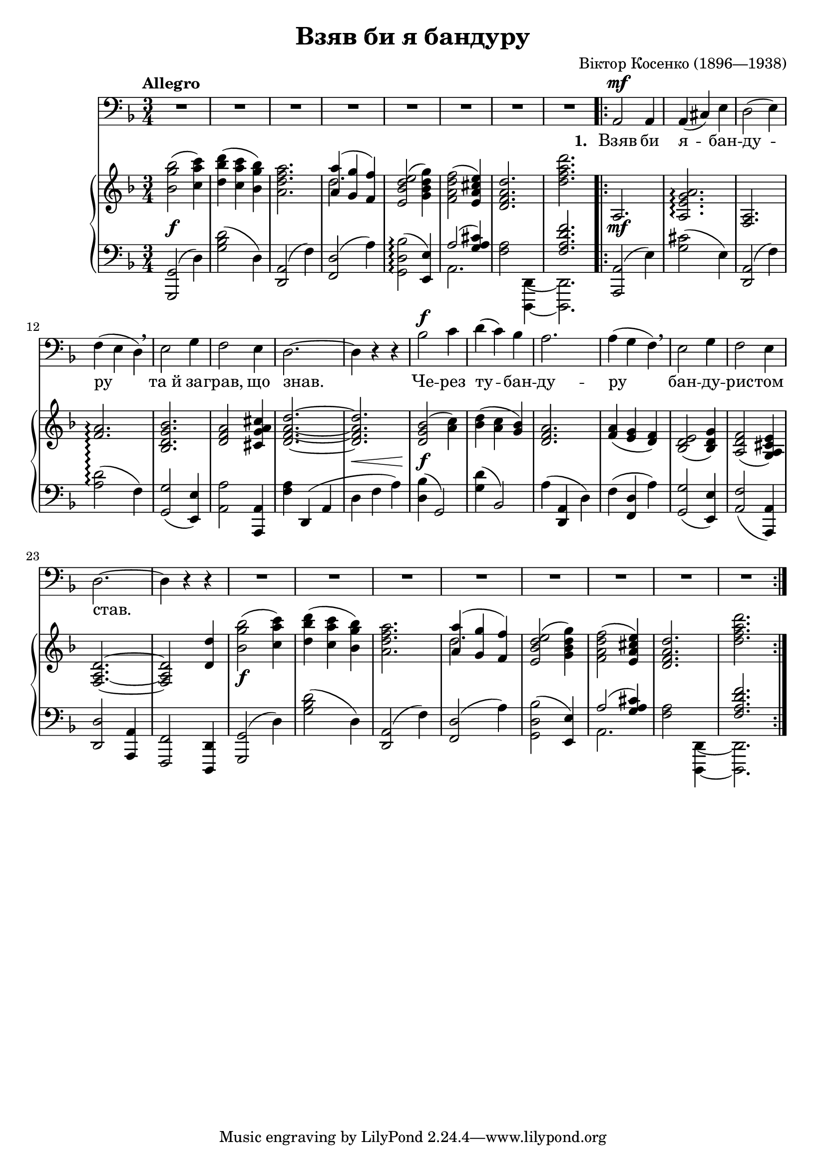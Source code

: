 \version "2.18.2"

\midi {
  \tempo 4 = 130
  \context {
    \Voice
    \remove "Dynamic_performer"
  }
}

\header {
  title = "Взяв би я бандуру"
  composer = "Віктор Косенко (1896—1938)"

  maintainer = "Anonymous"
  mutopiacomposer = "KosenkoV"
  mutopiainstrument = "Voice (Bass), Piano"
  mutopiatitle = "Vziav by ya banduru [If only I had a bandura]"
  license = "Public Domain"
  source = "Хрестоматия / вокально- / педагогического / репертуара / ДЛЯ БАРИТОНА И БАСА / МУЗЫКАЛЬНОЕ УЧИЛИЩЕ / I — II КУРСЫ / СОСТАВИТЕЛЬ Г. АДЕН / ИЗДАТЕЛЬСТВО МУЗЫКА МОСКВА 1966"
  style = "Romanticism"
}

global = {
  \tempo Allegro
  \key d \minor
  \time 3/4

  s2.*8 \repeat volta 4 {
    s2.*3 \break
    s2.*11 \break
    s2.*10
  }
}

voice = \relative c {
  R2.*8 |
  a2\mf a4 |
  a( cis ) e |
  d2( e4 ) |

    \barNumberCheck 12

  f( e d ) \breathe |
  e2 g4 |
  f2 e4 |
  d2.~ |
  d4 r r |
  bes'2\f c4 |
  d( c ) bes |
  a2. |
  a4( g f ) \breathe |
  e2 g4 |
  f2 e4 |

    \barNumberCheck 23

  d2.~ |
  d4 r r |
  R2.*8 |
}

firstStanza = \lyricmode {
  \set stanza = #"1. "
  Взяв би я -- бан -- ду --
  ру та_й за -- грав, що знав. Че -- рез ту -- бан -- ду -- ру бан -- ду -- рис -- том
  став.
}
secondStanza = \lyricmode {
  \set stanza = #"2. "
  А все че -- рез о --
  чi, ко -- ли_б я ïх мав, за тi ка -- рi о -- чi ду -- шу_б я вiд --
  дав.
}
thirdStanza = \lyricmode {
  \set stanza = #"3. "
  Ма -- ру -- си -- но, сер --
  це, по -- жа -- лiй ме -- не, вi -- зьми мо -- є сер -- це, дай ме -- нi сво --
  є.
}
fourthStanza = \lyricmode {
  \set stanza = #"4. "
  Де Крим за -- го -- ра --
  ми, де со -- неч -- ко сяє, там мо -- я го -- луб -- ка з_жа -- лю зав -- ми --
  рає.
}

%{
Взяв би я бандуру
Та й заграв, що знав.
Через ту бандуру
Бандуристом став.

А все через очi,
Коли б я iх мав,
За тi карi очi
Душу б я вiддав.

Марусино, серце,
Пожалiй мене,
Вiзьми моє серце,
Дай менi своє.

Де Крим за горами,
Де сонечко сяє,
Там моя голубка
З жалю завмирає.
%}

upperRepeatedPart = \relative c'' {
  <bes g' bes>2( <c a' c>4) |
  <d bes' d>4( <c a' c> <bes g' bes>) |
  <a d f a>2. |
  << { <a a'>4( <g g'> <f f'>) } \\ { d'2. } >>
  <e, bes' d e>2( <g bes d g>4) |
  <f a d f>2( <e a cis e>4) |
  <d f a d>2. |
  <d' f a d>2. |
}

lowerRepeatedPart = \relative c, {
  \tweak Slur.positions #'(1 . 1) <g g'>2( d''4) |
  <g bes d>2( d4) |
  \tweak Slur.positions #'(2 . 1) <d, a'>2( f'4) |
  \tweak Slur.positions #'(2 . 1) <f, d'>2( a'4) |
  \tweak Slur.positions #'(2 . 1) <g, d' bes'>2\arpeggio( <e e'>4) |
  <<
    {
      a'2( <g a cis>4)
      s2. |
      <f a d f>2. |
    } \\ {
      a,2.
      <f' a>2 <d, d,>4~ |
      <d d,>2. |
    }
  >>
}

upper = \relative c'' {
  \upperRepeatedPart |
  a,2. |
  <a e' g a>2.\arpeggio |
  <f a>2. |

    \barNumberCheck 12

  \set PianoStaff.connectArpeggios = ##t <f' a>2.\arpeggio \set PianoStaff.connectArpeggios = ##f |
  <bes, d g bes>2. |
  <d f a>2 <cis g' a cis>4 |
  <d f a d>2.~ |
  <d f a d>2. |
  \tweak Slur.positions #'(2 . 2) <d g bes>2( <a' c>4) |
  <bes d>4( <a c> <g bes>) |
  <d f a>2. |
  <f a>4( <e g> <d f>) |
  <bes d e>2( <bes d g>4) |
  <a d f>2( <g a cis e>4) |

    \barNumberCheck 23

  <f a d>2.~ |
  <f a d>2 <d' d'>4 |
  \upperRepeatedPart |
}

lower = \relative c, {
  \lowerRepeatedPart |
  \tweak Slur.positions #'(0 . 1) <a a'>2( e''4) |
  <g cis>2( e4) |
  \tweak Slur.positions #'(2 . 1) <d, a'>2( f'4) |

    \barNumberCheck 12

  <a d>2\arpeggio( f4) |
  <g, g'>2( <e e'>4) |
  <a a'>2 <a, a'>4 |
  <f'' a>4 d,( a' |
  d4 f a) |
  \tweak Slur.positions #'(1 . 2) <d, bes'>4( g,2) |
  \tweak Slur.positions #'(1 . 3) <g' d'>4( bes,2) |
  a'4( <d,, a'> d') |
  f4( <f, d'> a') |
  <g, g'>2( <e e'>4) |
  <a f'>2( <a, a'>4) |

    \barNumberCheck 23

  <d d'>2 <a a'>4 |
  <f f'>2 <d d'>4 |
  \override Staff.Arpeggio #'stencil = ##f \lowerRepeatedPart |
}

dynamics = {
  s2.\f |
  s2.*7 |
  s2.\mf |
  s2.*2 |

    \barNumberCheck 12

  s2.*4 |
  s4\< s s |
  s2.\f |
  s2.*5 |

    \barNumberCheck 23

  s2.*2 |
  s2.\f |
  s2.*6 |
}

\score {
  <<
    \new Staff \with { midiInstrument = "voice oohs" } <<
      \new Voice \global
      \new Voice = "voice" {
        \clef bass
        \autoBeamOff
        \dynamicUp
        \voice
      }
      \new Lyrics \lyricsto "voice" \firstStanza
      %\new Lyrics \lyricsto "voice" \secondStanza
      %\new Lyrics \lyricsto "voice" \thirdStanza
      %\new Lyrics \lyricsto "voice" \fourthStanza
    >>
    \new PianoStaff \with { midiInstrument = "acoustic grand" } <<
      \new Staff = "upper" <<
        \clef treble
        \global
        \upper
      >>
      \new Dynamics = "dynamics" <<
        \global
        \dynamics
      >>
      \new Staff = "lower" <<
        \clef bass
        \global
        \lower
      >>
    >>
  >>

  \layout {}
  \midi {}
}